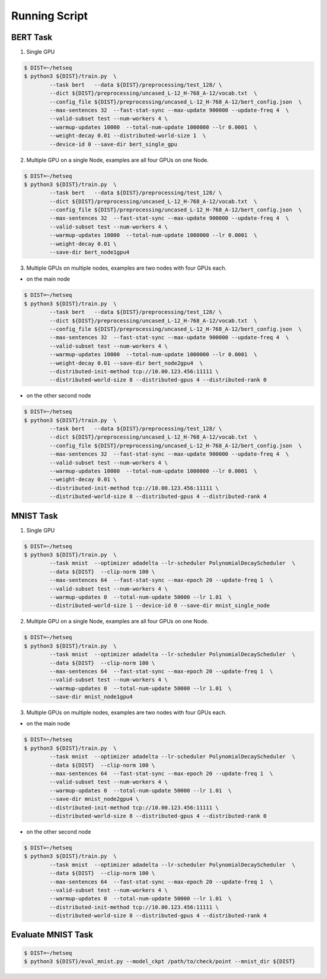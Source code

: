 **************
Running Script
**************


BERT Task
---------


1. Single GPU

.. code-block:: console

	$ DIST=~/hetseq
	$ python3 ${DIST}/train.py  \
		--task bert   --data ${DIST}/preprocessing/test_128/ \
		--dict ${DIST}/preprocessing/uncased_L-12_H-768_A-12/vocab.txt  \
		--config_file ${DIST}/preprocessing/uncased_L-12_H-768_A-12/bert_config.json  \
		--max-sentences 32  --fast-stat-sync --max-update 900000 --update-freq 4  \
		--valid-subset test --num-workers 4 \
		--warmup-updates 10000  --total-num-update 1000000 --lr 0.0001  \
		--weight-decay 0.01 --distributed-world-size 1  \
		--device-id 0 --save-dir bert_single_gpu

2. Multiple GPU on a single Node, examples are all four GPUs on one Node.

.. code:: console

	$ DIST=~/hetseq
	$ python3 ${DIST}/train.py  \
		--task bert   --data ${DIST}/preprocessing/test_128/ \
		--dict ${DIST}/preprocessing/uncased_L-12_H-768_A-12/vocab.txt  \
		--config_file ${DIST}/preprocessing/uncased_L-12_H-768_A-12/bert_config.json  \
		--max-sentences 32  --fast-stat-sync --max-update 900000 --update-freq 4  \
		--valid-subset test --num-workers 4 \
		--warmup-updates 10000  --total-num-update 1000000 --lr 0.0001  \
		--weight-decay 0.01 \
		--save-dir bert_node1gpu4

3. Multiple GPUs on multiple nodes, examples are two nodes with four GPUs each.


* on the main node

.. code:: console

	$ DIST=~/hetseq
	$ python3 ${DIST}/train.py  \
		--task bert   --data ${DIST}/preprocessing/test_128/ \
		--dict ${DIST}/preprocessing/uncased_L-12_H-768_A-12/vocab.txt  \
		--config_file ${DIST}/preprocessing/uncased_L-12_H-768_A-12/bert_config.json  \
		--max-sentences 32  --fast-stat-sync --max-update 900000 --update-freq 4  \
		--valid-subset test --num-workers 4 \
		--warmup-updates 10000  --total-num-update 1000000 --lr 0.0001  \
		--weight-decay 0.01 --save-dir bert_node2gpu4  \
		--distributed-init-method tcp://10.00.123.456:11111 \
		--distributed-world-size 8 --distributed-gpus 4 --distributed-rank 0

* on the other second node

.. code:: console

	$ DIST=~/hetseq
	$ python3 ${DIST}/train.py  \
		--task bert   --data ${DIST}/preprocessing/test_128/ \
		--dict ${DIST}/preprocessing/uncased_L-12_H-768_A-12/vocab.txt  \
		--config_file ${DIST}/preprocessing/uncased_L-12_H-768_A-12/bert_config.json  \
		--max-sentences 32  --fast-stat-sync --max-update 900000 --update-freq 4  \
		--valid-subset test --num-workers 4 \
		--warmup-updates 10000  --total-num-update 1000000 --lr 0.0001  \
		--weight-decay 0.01 \
		--distributed-init-method tcp://10.00.123.456:11111 \
		--distributed-world-size 8 --distributed-gpus 4 --distributed-rank 4



MNIST Task
----------

1. Single GPU

.. code:: console

	$ DIST=~/hetseq
	$ python3 ${DIST}/train.py  \
    		--task mnist  --optimizer adadelta --lr-scheduler PolynomialDecayScheduler  \
    		--data ${DIST}  --clip-norm 100 \
    		--max-sentences 64  --fast-stat-sync --max-epoch 20 --update-freq 1  \
    		--valid-subset test --num-workers 4 \
    		--warmup-updates 0  --total-num-update 50000 --lr 1.01  \
    		--distributed-world-size 1 --device-id 0 --save-dir mnist_single_node


2. Multiple GPU on a single Node, examples are all four GPUs on one Node.

.. code:: console

	$ DIST=~/hetseq
	$ python3 ${DIST}/train.py  \
    		--task mnist  --optimizer adadelta --lr-scheduler PolynomialDecayScheduler  \
    		--data ${DIST}  --clip-norm 100 \
    		--max-sentences 64  --fast-stat-sync --max-epoch 20 --update-freq 1  \
    		--valid-subset test --num-workers 4 \
    		--warmup-updates 0  --total-num-update 50000 --lr 1.01  \
    		--save-dir mnist_node1gpu4

3. Multiple GPUs on multiple nodes, examples are two nodes with four GPUs each.


* on the main node

.. code:: console
	
	$ DIST=~/hetseq
	$ python3 ${DIST}/train.py  \
    		--task mnist  --optimizer adadelta --lr-scheduler PolynomialDecayScheduler  \
    		--data ${DIST}  --clip-norm 100 \
    		--max-sentences 64  --fast-stat-sync --max-epoch 20 --update-freq 1  \
    		--valid-subset test --num-workers 4 \
    		--warmup-updates 0  --total-num-update 50000 --lr 1.01  \
    		--save-dir mnist_node2gpu4 \
		--distributed-init-method tcp://10.00.123.456:11111 \
		--distributed-world-size 8 --distributed-gpus 4 --distributed-rank 0

* on the other second node

.. code:: console

	$ DIST=~/hetseq
	$ python3 ${DIST}/train.py  \
    		--task mnist  --optimizer adadelta --lr-scheduler PolynomialDecayScheduler  \
    		--data ${DIST}  --clip-norm 100 \
    		--max-sentences 64  --fast-stat-sync --max-epoch 20 --update-freq 1  \
    		--valid-subset test --num-workers 4 \
    		--warmup-updates 0  --total-num-update 50000 --lr 1.01  \
		--distributed-init-method tcp://10.00.123.456:11111 \
		--distributed-world-size 8 --distributed-gpus 4 --distributed-rank 4


Evaluate MNIST Task
-------------------

.. code:: console

	$ DIST=~/hetseq
	$ python3 ${DIST}/eval_mnist.py --model_ckpt /path/to/check/point --mnist_dir ${DIST}
